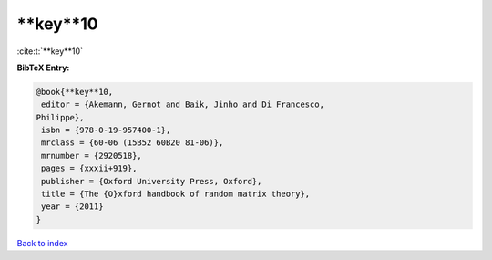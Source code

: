 **key**10
=========

:cite:t:`**key**10`

**BibTeX Entry:**

.. code-block:: bibtex

   @book{**key**10,
    editor = {Akemann, Gernot and Baik, Jinho and Di Francesco,
   Philippe},
    isbn = {978-0-19-957400-1},
    mrclass = {60-06 (15B52 60B20 81-06)},
    mrnumber = {2920518},
    pages = {xxxii+919},
    publisher = {Oxford University Press, Oxford},
    title = {The {O}xford handbook of random matrix theory},
    year = {2011}
   }

`Back to index <../By-Cite-Keys.html>`_
